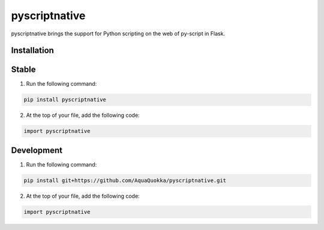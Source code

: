 ==============
pyscriptnative
==============

pyscriptnative brings the support for Python scripting on the web of py-script in Flask.

Installation
------------

Stable
------------

1. Run the following command:

.. code-block:: bash

    pip install pyscriptnative

2. At the top of your file, add the following code:

.. code-block:: python

    import pyscriptnative
    

Development
------------

1. Run the following command:

.. code-block:: bash

    pip install git+https://github.com/AquaQuokka/pyscriptnative.git

2. At the top of your file, add the following code:

.. code-block:: python

    import pyscriptnative
